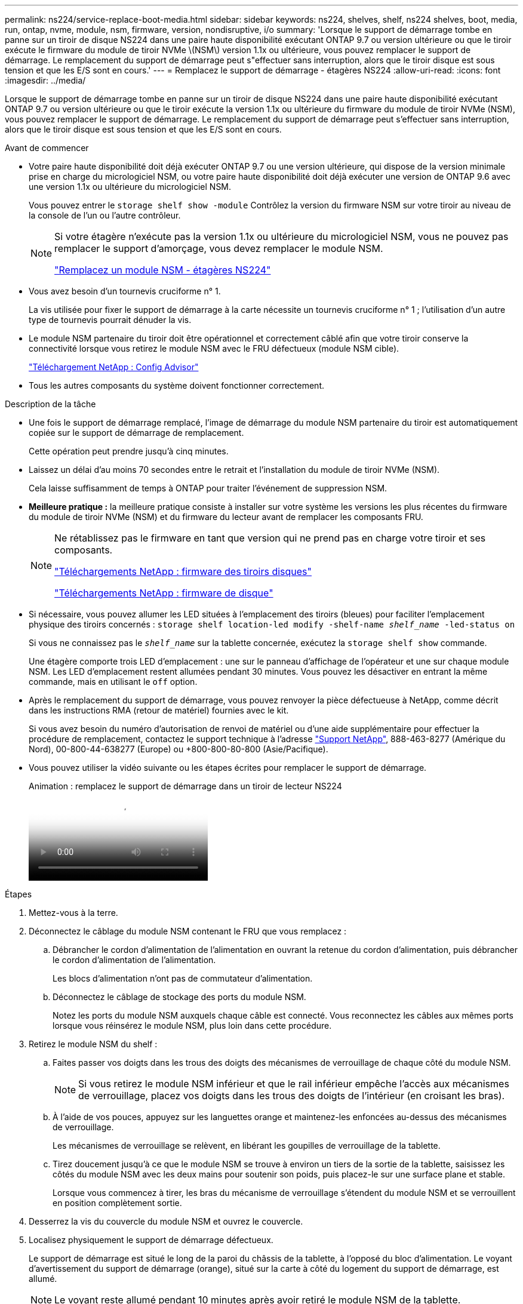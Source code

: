 ---
permalink: ns224/service-replace-boot-media.html 
sidebar: sidebar 
keywords: ns224, shelves, shelf, ns224 shelves, boot, media, run, ontap, nvme, module, nsm, firmware, version, nondisruptive, i/o 
summary: 'Lorsque le support de démarrage tombe en panne sur un tiroir de disque NS224 dans une paire haute disponibilité exécutant ONTAP 9.7 ou version ultérieure ou que le tiroir exécute le firmware du module de tiroir NVMe \(NSM\) version 1.1x ou ultérieure, vous pouvez remplacer le support de démarrage. Le remplacement du support de démarrage peut s"effectuer sans interruption, alors que le tiroir disque est sous tension et que les E/S sont en cours.' 
---
= Remplacez le support de démarrage - étagères NS224
:allow-uri-read: 
:icons: font
:imagesdir: ../media/


[role="lead"]
Lorsque le support de démarrage tombe en panne sur un tiroir de disque NS224 dans une paire haute disponibilité exécutant ONTAP 9.7 ou version ultérieure ou que le tiroir exécute la version 1.1x ou ultérieure du firmware du module de tiroir NVMe (NSM), vous pouvez remplacer le support de démarrage. Le remplacement du support de démarrage peut s'effectuer sans interruption, alors que le tiroir disque est sous tension et que les E/S sont en cours.

.Avant de commencer
* Votre paire haute disponibilité doit déjà exécuter ONTAP 9.7 ou une version ultérieure, qui dispose de la version minimale prise en charge du micrologiciel NSM, ou votre paire haute disponibilité doit déjà exécuter une version de ONTAP 9.6 avec une version 1.1x ou ultérieure du micrologiciel NSM.
+
Vous pouvez entrer le `storage shelf show -module` Contrôlez la version du firmware NSM sur votre tiroir au niveau de la console de l'un ou l'autre contrôleur.

+
[NOTE]
====
Si votre étagère n'exécute pas la version 1.1x ou ultérieure du micrologiciel NSM, vous ne pouvez pas remplacer le support d'amorçage, vous devez remplacer le module NSM.

link:service-replace-nsm100.html["Remplacez un module NSM - étagères NS224"^]

====
* Vous avez besoin d'un tournevis cruciforme n° 1.
+
La vis utilisée pour fixer le support de démarrage à la carte nécessite un tournevis cruciforme n° 1 ; l'utilisation d'un autre type de tournevis pourrait dénuder la vis.

* Le module NSM partenaire du tiroir doit être opérationnel et correctement câblé afin que votre tiroir conserve la connectivité lorsque vous retirez le module NSM avec le FRU défectueux (module NSM cible).
+
https://mysupport.netapp.com/site/tools/tool-eula/activeiq-configadvisor["Téléchargement NetApp : Config Advisor"^]

* Tous les autres composants du système doivent fonctionner correctement.


.Description de la tâche
* Une fois le support de démarrage remplacé, l'image de démarrage du module NSM partenaire du tiroir est automatiquement copiée sur le support de démarrage de remplacement.
+
Cette opération peut prendre jusqu'à cinq minutes.

* Laissez un délai d'au moins 70 secondes entre le retrait et l'installation du module de tiroir NVMe (NSM).
+
Cela laisse suffisamment de temps à ONTAP pour traiter l'événement de suppression NSM.

* *Meilleure pratique :* la meilleure pratique consiste à installer sur votre système les versions les plus récentes du firmware du module de tiroir NVMe (NSM) et du firmware du lecteur avant de remplacer les composants FRU.
+
[NOTE]
====
Ne rétablissez pas le firmware en tant que version qui ne prend pas en charge votre tiroir et ses composants.

https://mysupport.netapp.com/site/downloads/firmware/disk-shelf-firmware["Téléchargements NetApp : firmware des tiroirs disques"^]

https://mysupport.netapp.com/site/downloads/firmware/disk-drive-firmware["Téléchargements NetApp : firmware de disque"^]

====
* Si nécessaire, vous pouvez allumer les LED situées à l'emplacement des tiroirs (bleues) pour faciliter l'emplacement physique des tiroirs concernés : `storage shelf location-led modify -shelf-name _shelf_name_ -led-status on`
+
Si vous ne connaissez pas le `_shelf_name_` sur la tablette concernée, exécutez la `storage shelf show` commande.

+
Une étagère comporte trois LED d'emplacement : une sur le panneau d'affichage de l'opérateur et une sur chaque module NSM. Les LED d'emplacement restent allumées pendant 30 minutes. Vous pouvez les désactiver en entrant la même commande, mais en utilisant le `off` option.

* Après le remplacement du support de démarrage, vous pouvez renvoyer la pièce défectueuse à NetApp, comme décrit dans les instructions RMA (retour de matériel) fournies avec le kit.
+
Si vous avez besoin du numéro d'autorisation de renvoi de matériel ou d'une aide supplémentaire pour effectuer la procédure de remplacement, contactez le support technique à l'adresse https://mysupport.netapp.com/site/global/dashboard["Support NetApp"^], 888-463-8277 (Amérique du Nord), 00-800-44-638277 (Europe) ou +800-800-80-800 (Asie/Pacifique).

* Vous pouvez utiliser la vidéo suivante ou les étapes écrites pour remplacer le support de démarrage.
+
.Animation : remplacez le support de démarrage dans un tiroir de lecteur NS224
video::20ed85f9-1f80-4e0e-9219-ab4600070d8a[panopto]


.Étapes
. Mettez-vous à la terre.
. Déconnectez le câblage du module NSM contenant le FRU que vous remplacez :
+
.. Débrancher le cordon d'alimentation de l'alimentation en ouvrant la retenue du cordon d'alimentation, puis débrancher le cordon d'alimentation de l'alimentation.
+
Les blocs d'alimentation n'ont pas de commutateur d'alimentation.

.. Déconnectez le câblage de stockage des ports du module NSM.
+
Notez les ports du module NSM auxquels chaque câble est connecté. Vous reconnectez les câbles aux mêmes ports lorsque vous réinsérez le module NSM, plus loin dans cette procédure.



. Retirez le module NSM du shelf :
+
.. Faites passer vos doigts dans les trous des doigts des mécanismes de verrouillage de chaque côté du module NSM.
+

NOTE: Si vous retirez le module NSM inférieur et que le rail inférieur empêche l'accès aux mécanismes de verrouillage, placez vos doigts dans les trous des doigts de l'intérieur (en croisant les bras).

.. À l'aide de vos pouces, appuyez sur les languettes orange et maintenez-les enfoncées au-dessus des mécanismes de verrouillage.
+
Les mécanismes de verrouillage se relèvent, en libérant les goupilles de verrouillage de la tablette.

.. Tirez doucement jusqu'à ce que le module NSM se trouve à environ un tiers de la sortie de la tablette, saisissez les côtés du module NSM avec les deux mains pour soutenir son poids, puis placez-le sur une surface plane et stable.
+
Lorsque vous commencez à tirer, les bras du mécanisme de verrouillage s'étendent du module NSM et se verrouillent en position complètement sortie.



. Desserrez la vis du couvercle du module NSM et ouvrez le couvercle.
. Localisez physiquement le support de démarrage défectueux.
+
Le support de démarrage est situé le long de la paroi du châssis de la tablette, à l'opposé du bloc d'alimentation. Le voyant d'avertissement du support de démarrage (orange), situé sur la carte à côté du logement du support de démarrage, est allumé.

+

NOTE: Le voyant reste allumé pendant 10 minutes après avoir retiré le module NSM de la tablette.

. Remplacez le support de démarrage :
+
.. À l'aide du tournevis cruciforme n° 1, retirez avec précaution la vis fixant l'extrémité inférieure (à encoche) du support de démarrage à la carte.
.. Retirez le support de démarrage en tournant légèrement l'extrémité crantée vers le haut, puis en le tirant doucement vers vous jusqu'à ce qu'il se dégage du support.
+
Vous pouvez maintenir le support de chaussure en plaçant le pouce et l'index sur les bords latéraux, à l'extrémité crantée

.. Déballez le support de démarrage du sac antistatique.
.. Insérez le support de démarrage de remplacement en le poussant doucement dans la prise jusqu'à ce qu'il soit correctement inséré dans la prise.
+
Vous pouvez maintenir le support de chaussure en plaçant le pouce et l'index sur les bords latéraux, à l'extrémité crantée Assurez-vous que le côté avec le dissipateur de chaleur est orienté vers le haut.

+
Lorsqu'il est correctement positionné et que vous le laissez aller du support de démarrage, l'extrémité crantée du support de démarrage est inclinée vers le haut, à l'écart de la carte, car elle n'est pas encore fixée à l'aide de la vis.

.. Maintenez délicatement l'extrémité crantée du support de démarrage pendant que vous insérez et serrez la vis avec le tournevis pour fixer le support de démarrage en place.
+

NOTE: Serrez la vis juste assez pour maintenir le support de démarrage bien en place, mais ne serrez pas trop.



. Fermez le couvercle du module NSM, puis serrez la vis à serrage à main.
. Réinsérez le module NSM dans le shelf :
+
.. S'assurer que les bras du mécanisme de verrouillage sont verrouillés en position complètement sortie.
.. A l'aide des deux mains, faites glisser doucement le module NSM dans l'étagère jusqu'à ce que le poids du module NSM soit entièrement supporté par l'étagère.
.. Poussez le module NSM dans la tablette jusqu'à ce qu'il s'arrête (environ un demi-pouce de l'arrière de l'étagère).
+
Vous pouvez placer vos pouces sur les languettes orange à l'avant de chaque boucle de doigt (des bras du mécanisme de verrouillage) pour enfoncer le module NSM.

.. Faites passer vos doigts dans les trous des doigts des mécanismes de verrouillage de chaque côté du module NSM.
+

NOTE: Si vous insérez le module NSM inférieur et que le rail inférieur empêche l'accès aux mécanismes de verrouillage, placez vos doigts dans les trous des doigts de l'intérieur (en croisant les bras).

.. À l'aide de vos pouces, appuyez sur les languettes orange et maintenez-les enfoncées au-dessus des mécanismes de verrouillage.
.. Poussez doucement vers l'avant pour placer les loquets au-dessus de la butée.
.. Libérez vos pouces des haut des mécanismes de verrouillage, puis continuez à pousser jusqu'à ce que les mécanismes de verrouillage s'enclenchent.
+
Le module NSM doit être complètement inséré dans la tablette et au ras des bords de la tablette.



. Reconnectez le câblage au module NSM :
+
.. Reconnectez le câblage de stockage aux deux mêmes ports de module NSM.
+
Les câbles sont insérés avec la languette de retrait du connecteur orientée vers le haut. Lorsqu'un câble est inséré correctement, il s'enclenche.

.. Rebranchez le cordon d'alimentation à l'alimentation, puis fixez le cordon d'alimentation à l'aide de la pièce de retenue du cordon d'alimentation.
+
Lorsqu'elle fonctionne correctement, la LED bicolore d'un bloc d'alimentation s'allume en vert.

+
De plus, les deux LED LNK (vertes) du port du module NSM s'allument. Si un voyant LNK ne s'allume pas, réinstallez le câble.



. Vérifiez que les voyants d'avertissement (orange) du module NSM contenant le support de démarrage défectueux et le panneau de commande de l'étagère ne sont plus allumés.
+
La mise hors tension des LED d'avertissement peut prendre entre 5 et 10 minutes. Il s'agit du temps nécessaire au redémarrage du module NSM et à la copie de l'image du support de démarrage.

+
Si les voyants de panne restent allumés, le support de démarrage peut ne pas être correctement installé ou un autre problème peut se présenter et vous devez contacter le support technique pour obtenir de l'aide.

. Vérifiez que le module NSM est correctement câblé en exécutant Active IQ Config Advisor.
+
Si des erreurs de câblage sont générées, suivez les actions correctives fournies.

+
https://mysupport.netapp.com/site/tools/tool-eula/activeiq-configadvisor["Téléchargement NetApp : Config Advisor"^]


